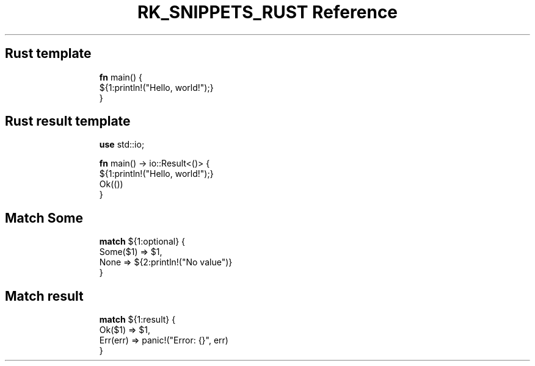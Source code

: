 .\" Automatically generated by Pandoc 3.6.3
.\"
.TH "RK_SNIPPETS_RUST Reference" "" "" ""
.SH Rust template
.IP
.EX
\f[B]fn\f[R] main() {
    ${1:println!(\[dq]Hello, world!\[dq]);}
}
.EE
.SH Rust result template
.IP
.EX
\f[B]use\f[R] std::io;

\f[B]fn\f[R] main() \-> io::Result<()> {
    ${1:println!(\[dq]Hello, world!\[dq]);}
Ok(())
}
.EE
.SH Match \f[CR]Some\f[R]
.IP
.EX
\f[B]match\f[R] ${1:optional} {
  Some($1) => $1,
  None => ${2:println!(\[dq]No value\[dq])}
}
.EE
.SH Match result
.IP
.EX
\f[B]match\f[R] ${1:result} {
  Ok($1) => $1,
  Err(err) => panic!(\[dq]Error: {}\[dq], err)
}
.EE

